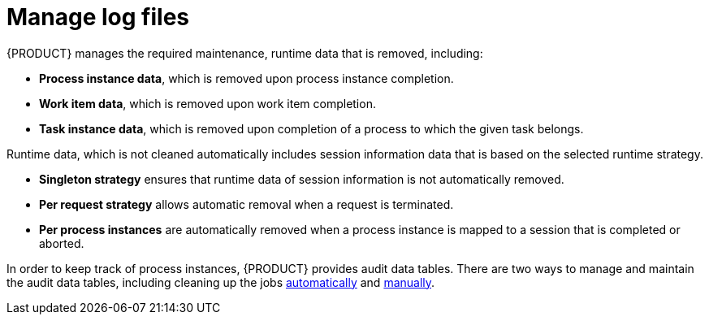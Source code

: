 [id='manage-log-file-proc']
= Manage log files

{PRODUCT} manages the required maintenance, runtime data that is removed, including:

* *Process instance data*, which is removed upon process instance completion.
* *Work item data*, which is removed upon work item completion.
* *Task instance data*, which is removed upon completion of a process to which the given task belongs.

Runtime data, which is not cleaned automatically includes session information data that is based on the selected runtime strategy.

* *Singleton strategy* ensures that runtime data of session information is not automatically removed.
* *Per request strategy* allows automatic removal when a request is terminated.
* *Per process instances* are automatically removed when a process instance is mapped to a session that is completed or aborted.

In order to keep track of process instances, {PRODUCT} provides audit data tables. There are two ways to manage and maintain the audit data tables, including cleaning up the jobs <<setup-auto-cleanup-proc, automatically>> and <<manual-cleanup-con, manually>>.
